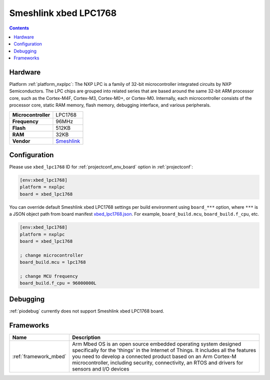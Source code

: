  
.. _board_nxplpc_xbed_lpc1768:

Smeshlink xbed LPC1768
======================

.. contents::

Hardware
--------

Platform :ref:`platform_nxplpc`: The NXP LPC is a family of 32-bit microcontroller integrated circuits by NXP Semiconductors. The LPC chips are grouped into related series that are based around the same 32-bit ARM processor core, such as the Cortex-M4F, Cortex-M3, Cortex-M0+, or Cortex-M0. Internally, each microcontroller consists of the processor core, static RAM memory, flash memory, debugging interface, and various peripherals.

.. list-table::

  * - **Microcontroller**
    - LPC1768
  * - **Frequency**
    - 96MHz
  * - **Flash**
    - 512KB
  * - **RAM**
    - 32KB
  * - **Vendor**
    - `Smeshlink <https://developer.mbed.org/platforms/xbed-LPC1768/?utm_source=platformio.org&utm_medium=docs>`__


Configuration
-------------

Please use ``xbed_lpc1768`` ID for :ref:`projectconf_env_board` option in :ref:`projectconf`:

.. code-block:: ini

  [env:xbed_lpc1768]
  platform = nxplpc
  board = xbed_lpc1768

You can override default Smeshlink xbed LPC1768 settings per build environment using
``board_***`` option, where ``***`` is a JSON object path from
board manifest `xbed_lpc1768.json <https://github.com/platformio/platform-nxplpc/blob/master/boards/xbed_lpc1768.json>`_. For example,
``board_build.mcu``, ``board_build.f_cpu``, etc.

.. code-block:: ini

  [env:xbed_lpc1768]
  platform = nxplpc
  board = xbed_lpc1768

  ; change microcontroller
  board_build.mcu = lpc1768

  ; change MCU frequency
  board_build.f_cpu = 96000000L

Debugging
---------
:ref:`piodebug` currently does not support Smeshlink xbed LPC1768 board.

Frameworks
----------
.. list-table::
    :header-rows:  1

    * - Name
      - Description

    * - :ref:`framework_mbed`
      - Arm Mbed OS is an open source embedded operating system designed specifically for the 'things' in the Internet of Things. It includes all the features you need to develop a connected product based on an Arm Cortex-M microcontroller, including security, connectivity, an RTOS and drivers for sensors and I/O devices